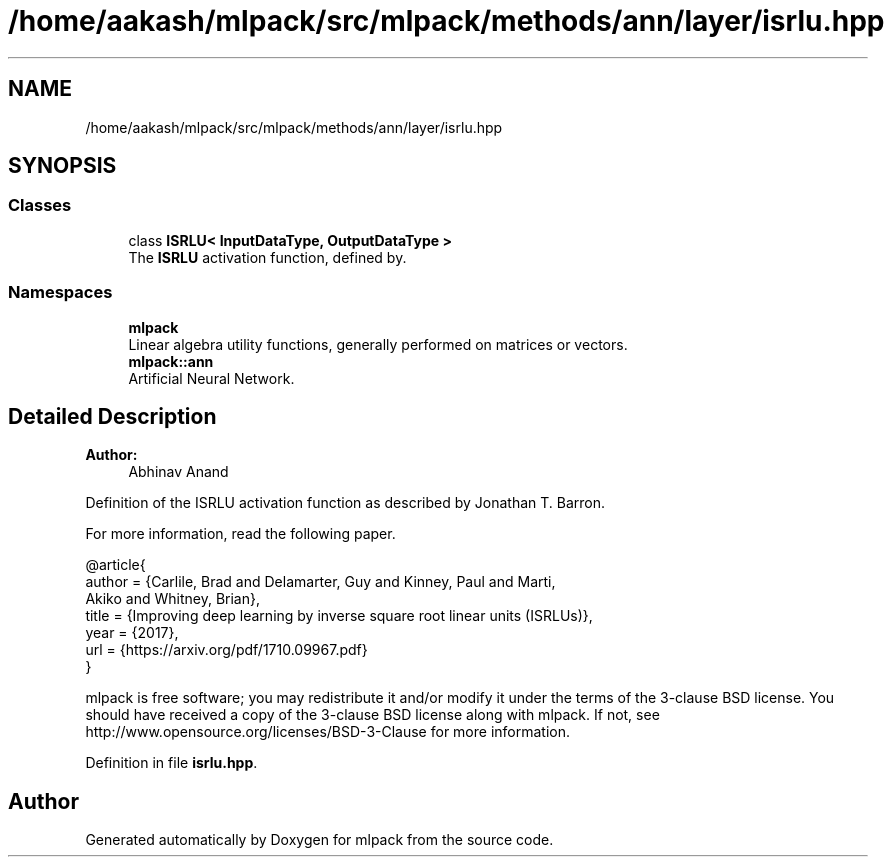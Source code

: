 .TH "/home/aakash/mlpack/src/mlpack/methods/ann/layer/isrlu.hpp" 3 "Sun Aug 22 2021" "Version 3.4.2" "mlpack" \" -*- nroff -*-
.ad l
.nh
.SH NAME
/home/aakash/mlpack/src/mlpack/methods/ann/layer/isrlu.hpp
.SH SYNOPSIS
.br
.PP
.SS "Classes"

.in +1c
.ti -1c
.RI "class \fBISRLU< InputDataType, OutputDataType >\fP"
.br
.RI "The \fBISRLU\fP activation function, defined by\&. "
.in -1c
.SS "Namespaces"

.in +1c
.ti -1c
.RI " \fBmlpack\fP"
.br
.RI "Linear algebra utility functions, generally performed on matrices or vectors\&. "
.ti -1c
.RI " \fBmlpack::ann\fP"
.br
.RI "Artificial Neural Network\&. "
.in -1c
.SH "Detailed Description"
.PP 

.PP
\fBAuthor:\fP
.RS 4
Abhinav Anand
.RE
.PP
Definition of the ISRLU activation function as described by Jonathan T\&. Barron\&.
.PP
For more information, read the following paper\&.
.PP
.PP
.nf
@article{
  author  = {Carlile, Brad and Delamarter, Guy and Kinney, Paul and Marti,
             Akiko and Whitney, Brian},
  title   = {Improving deep learning by inverse square root linear units (ISRLUs)},
  year    = {2017},
  url     = {https://arxiv\&.org/pdf/1710\&.09967\&.pdf}
}
.fi
.PP
.PP
mlpack is free software; you may redistribute it and/or modify it under the terms of the 3-clause BSD license\&. You should have received a copy of the 3-clause BSD license along with mlpack\&. If not, see http://www.opensource.org/licenses/BSD-3-Clause for more information\&. 
.PP
Definition in file \fBisrlu\&.hpp\fP\&.
.SH "Author"
.PP 
Generated automatically by Doxygen for mlpack from the source code\&.
